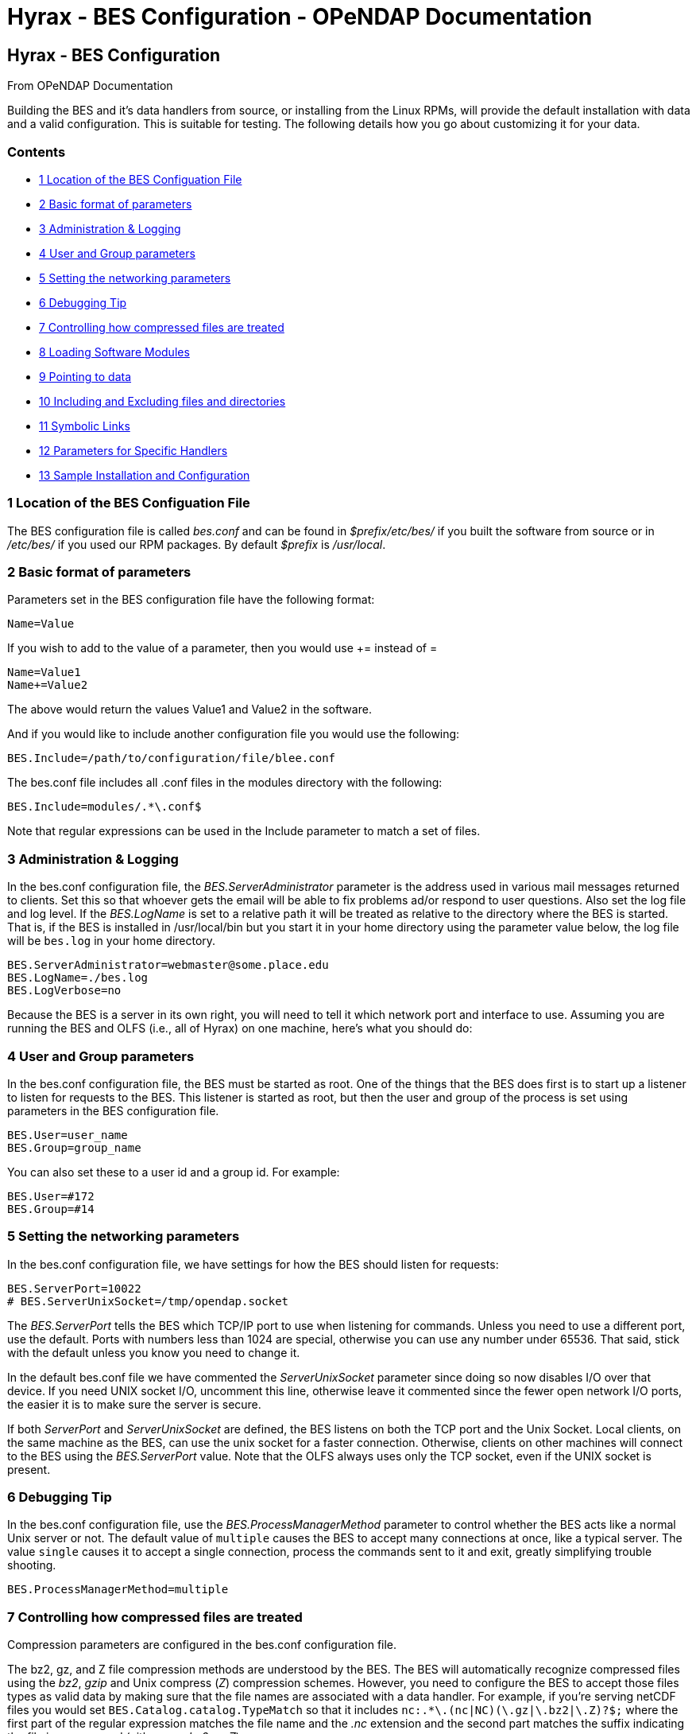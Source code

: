 Hyrax - BES Configuration - OPeNDAP Documentation
=================================================

[[firstHeading]]
Hyrax - BES Configuration
-------------------------

From OPeNDAP Documentation

Building the BES and it's data handlers from source, or installing from
the Linux RPMs, will provide the default installation with data and a
valid configuration. This is suitable for testing. The following details
how you go about customizing it for your data.

Contents
~~~~~~~~

* link:#Location_of_the_BES_Configuation_File[1 Location of the BES
Configuation File]
* link:#Basic_format_of_parameters[2 Basic format of parameters]
* link:#Administration_.26_Logging[3 Administration & Logging]
* link:#User_and_Group_parameters[4 User and Group parameters]
* link:#Setting_the_networking_parameters[5 Setting the networking
parameters]
* link:#Debugging_Tip[6 Debugging Tip]
* link:#Controlling_how_compressed_files_are_treated[7 Controlling how
compressed files are treated]
* link:#Loading_Software_Modules[8 Loading Software Modules]
* link:#Pointing_to_data[9 Pointing to data]
* link:#Including_and_Excluding_files_and_directories[10 Including and
Excluding files and directories]
* link:#Symbolic_Links[11 Symbolic Links]
* link:#Parameters_for_Specific_Handlers[12 Parameters for Specific
Handlers]
* link:#Sample_Installation_and_Configuration[13 Sample Installation and
Configuration]

1 Location of the BES Configuation File
~~~~~~~~~~~~~~~~~~~~~~~~~~~~~~~~~~~~~~~

The BES configuration file is called _bes.conf_ and can be found in
_$prefix/etc/bes/_ if you built the software from source or in
_/etc/bes/_ if you used our RPM packages. By default _$prefix_ is
__/usr/local__.

2 Basic format of parameters
~~~~~~~~~~~~~~~~~~~~~~~~~~~~

Parameters set in the BES configuration file have the following format:

----------
Name=Value
----------

If you wish to add to the value of a parameter, then you would use +=
instead of =

------------
Name=Value1
Name+=Value2
------------

The above would return the values Value1 and Value2 in the software.

And if you would like to include another configuration file you would
use the following:

-------------------------------------------------
BES.Include=/path/to/configuration/file/blee.conf
-------------------------------------------------

The bes.conf file includes all .conf files in the modules directory with
the following:

-----------------------------
BES.Include=modules/.*\.conf$
-----------------------------

Note that regular expressions can be used in the Include parameter to
match a set of files.

3 Administration & Logging
~~~~~~~~~~~~~~~~~~~~~~~~~~

In the bes.conf configuration file, the _BES.ServerAdministrator_
parameter is the address used in various mail messages returned to
clients. Set this so that whoever gets the email will be able to fix
problems ad/or respond to user questions. Also set the log file and log
level. If the _BES.LogName_ is set to a relative path it will be treated
as relative to the directory where the BES is started. That is, if the
BES is installed in /usr/local/bin but you start it in your home
directory using the parameter value below, the log file will be
`bes.log` in your home directory.

------------------------------------------------
BES.ServerAdministrator=webmaster@some.place.edu
BES.LogName=./bes.log
BES.LogVerbose=no
------------------------------------------------

Because the BES is a server in its own right, you will need to tell it
which network port and interface to use. Assuming you are running the
BES and OLFS (i.e., all of Hyrax) on one machine, here's what you should
do:

4 User and Group parameters
~~~~~~~~~~~~~~~~~~~~~~~~~~~

In the bes.conf configuration file, the BES must be started as root. One
of the things that the BES does first is to start up a listener to
listen for requests to the BES. This listener is started as root, but
then the user and group of the process is set using parameters in the
BES configuration file.

--------------------
BES.User=user_name
BES.Group=group_name
--------------------

You can also set these to a user id and a group id. For example:

-------------
BES.User=#172
BES.Group=#14
-------------

5 Setting the networking parameters
~~~~~~~~~~~~~~~~~~~~~~~~~~~~~~~~~~~

In the bes.conf configuration file, we have settings for how the BES
should listen for requests:

------------------------------------------
BES.ServerPort=10022
# BES.ServerUnixSocket=/tmp/opendap.socket
------------------------------------------

The _BES.ServerPort_ tells the BES which TCP/IP port to use when
listening for commands. Unless you need to use a different port, use the
default. Ports with numbers less than 1024 are special, otherwise you
can use any number under 65536. That said, stick with the default unless
you know you need to change it.

In the default bes.conf file we have commented the _ServerUnixSocket_
parameter since doing so now disables I/O over that device. If you need
UNIX socket I/O, uncomment this line, otherwise leave it commented since
the fewer open network I/O ports, the easier it is to make sure the
server is secure.

If both _ServerPort_ and _ServerUnixSocket_ are defined, the BES listens
on both the TCP port and the Unix Socket. Local clients, on the same
machine as the BES, can use the unix socket for a faster connection.
Otherwise, clients on other machines will connect to the BES using the
_BES.ServerPort_ value. Note that the OLFS always uses only the TCP
socket, even if the UNIX socket is present.

6 Debugging Tip
~~~~~~~~~~~~~~~

In the bes.conf configuration file, use the _BES.ProcessManagerMethod_
parameter to control whether the BES acts like a normal Unix server or
not. The default value of `multiple` causes the BES to accept many
connections at once, like a typical server. The value `single` causes it
to accept a single connection, process the commands sent to it and exit,
greatly simplifying trouble shooting.

---------------------------------
BES.ProcessManagerMethod=multiple
---------------------------------

7 Controlling how compressed files are treated
~~~~~~~~~~~~~~~~~~~~~~~~~~~~~~~~~~~~~~~~~~~~~~

Compression parameters are configured in the bes.conf configuration
file.

The bz2, gz, and Z file compression methods are understood by the BES.
The BES will automatically recognize compressed files using the 'bz2',
'gzip' and Unix compress ('Z') compression schemes. However, you need to
configure the BES to accept those files types as valid data by making
sure that the file names are associated with a data handler. For
example, if you're serving netCDF files you would set
`BES.Catalog.catalog.TypeMatch` so that it includes
`nc:.*\.(nc|NC)(\.gz|\.bz2|\.Z)?$;` where the first part of the regular
expression matches the file name and the '.nc' extension and the second
part matches the suffix indicating the file is compressed (either '.gz',
'.bz2' or '.Z').

When the BES is asked to serve a file that has been compressed, it first
must decompress it and then pass it to the correct data handler (except
for those formats which support 'internal' compression such as HDF4).
The _BES.CacheDir_ parameter tells the BES where to store the
uncompressed file. Note that the default value of /tmp is probably less
safe than a directory that's only used by the BES for just this purpose.
You might set this to `<prefix>/var/bes/cache`, for example.

The _BES.CachePrefix_ parameter is used to set a prefix for the cached
files so that when a directory like /tmp is used, it's easy for the BES
to recognize which files are its responsibility.

The _BES.CacheSize_ parameter sets the size of the cache in megabytes.
When the size of the cached files exceeds this value, the cache will be
purged using a least-recently-used (where the file's access time is the
'use time') approach. Because it's usually impossible to determine the
sizes of data files before decompressing them, there may be times when
the cache holds more data than this value. Ideally this value should be
several times the size of the largest file you plan to serve.

[[Loading_Modules]]
8 Loading Software Modules
~~~~~~~~~~~~~~~~~~~~~~~~~~

Virtually all of the BESs functions are contained in modules that are
loaded when the server starts up. Each module is a shared-object
library. The configuration for each of these modules is contained in its
own configuration file and is stored in a directory located in the same
directory as the bes.conf file called modules.
_$prefix/etc/bes/modules/_

By default, all .conf files located in the modules are loaded by the BES
per this parameter in the bes.conf configuration file:

-----------------------------
BES.Include=modules/.*\.conf$
-----------------------------

So if you don't want one of the modules to be loaded, simply change it's
name to, say, nc.conf.sav and it won't be loaded.

For example, if you are installing the general purpose server module
(the dap-server module) then a dap-server.conf file will be installed in
the modules directory. Also, most installations will include the dap
module, allowing the BES to server OPeNDAP data. This configuration file
is also included in the modules directory and is called dap.conf. For a
data handler, say netcdf, there will be an nc.conf file located in the
modules directory.

Each module should contain within it a line that will tell the BES to
load the module at startup:

------------------------------------------------
BES.modules+=nc
BES.module.nc=/usr/local/lib/bes/libnc_module.so
------------------------------------------------

Module specific parameters will be included in its own configuration
file. For example, any parameters specific to the netcdf data handler
would be included in the nc.conf file.

[[Pointing_to_data]]
9 Pointing to data
~~~~~~~~~~~~~~~~~~

There are two parameters that can be used to tell the BES where your
data are stored. Which one you use depends on whether you are setting up
the BES to work as part of Hyrax (and thus with THREDDS catalogs) or as
a standalone server. In either case set the value of the
_.RootDirectory_ parameter to point to the root directory of your data
files (only one may be specified). Use
_BES.Catalog.catalog.RootDirectory_ in the dap.conf configuration file
in the modules directory if the BES is being used as part of Hyrax, and
_BES.Data.RootDirectory_ in bes.conf itself if not. So, if you are
setting up Hyrax, set the value of _BES.Catalog.catalog.RootDirectory_
but be *sure* to set _BES.Data.RootDirectory_ to some value or the BES
will not start.

In bes.conf set the following:

-----------------------------------------------------
BES.Data.RootDirectory=/full/path/data/root/directory
-----------------------------------------------------

Also in bes.conf set the following if using Hyrax (usually the case)

----------------------------------------------------------------
BES.Catalog.catalog.RootDirectory=/full/path/data/root/directory
----------------------------------------------------------------

By default, the RootDirectory parameters are set to point to the test
data supplied with the data handlers.

Next configure the mapping between data source names and data handlers.
This is usually taken care of already for you, so you probably won't
have to set this parameter. Each data handler module (netcdf, hdf4,
hdf5, freeform, etc...) will have this set depending on the extension of
the data files for the data.

For example, in nc.conf, for the netcdf data handler module, you'll find
the line:

-----------------------------------------------------------
BES.Catalog.catalog.TypeMatch+=nc:.*\.nc(\.bz2|\.gz|\.Z)?$;
-----------------------------------------------------------

When the BES is asked to perform some commands on a particular data
source, it uses regular expressions to figure out which data handler
should be used to carry out the commands. The value of the
_BES.Catalog.catalog.TypeMatch_ parameter holds the set of regular
expressions. The value of this parameter is a list of handlers and
expressions in the form handler:expression;. Note that these regular
expressions are like those used by `grep` on Unix and it's somewhat
cryptic, but once you see the pattern, it's not that bad. Below, the
_TypeMatch_ parameter is being told that any data source with a name
that ends in `.nc` should be handled by the _nc_ (netcdf) handler (see
_BES.module.nc_ above), any file with a `.hdf`, `.HDF` or `.eos` suffix
should be processed using the HDF4 handler (note that case matters) and
that data sources ending in `.dat` should use the FreeForm handler.

Here's the one for the hdf4 data handler module:

----------------------------------------------------------------------
BES.Catalog.catalog.TypeMatch+=h4:.*\.(hdf|HDF|eos)(\.bz2|\.gz|\.Z)?$;
----------------------------------------------------------------------

And for the FreeForm handler:

------------------------------------------------------------
BES.Catalog.catalog.TypeMatch+=ff:.*\.dat(\.bz2|\.gz|\.Z)?$;
------------------------------------------------------------

If you fail to configure this correctly, the BES will return error
messages stating that the type information has to be provided. However,
it won't tell you this when it starts, only when the OLFS (or some other
software) actually makes a data request. This is because it's possible
to use BES commands in place of these regular expressions, although the
Hyrax won't.

10 Including and Excluding files and directories
~~~~~~~~~~~~~~~~~~~~~~~~~~~~~~~~~~~~~~~~~~~~~~~~

Finally, you can configure the types of information that the BES sends
back when a client requests catalog information. The _Include_ and
_Exclude_ parameters provide this mechanism, also using a list of
regular expressions (with each element of the list separated by a
semicolon). In the example below, files that begin with a dot are
excluded. These parameters are set in the dap.conf configuration file.

The Include expressions are applied to the node first, followed by the
Exclude expressions. For collections of nodes, only the Exclude
expressions are applied.

----------------------------------
BES.Catalog.catalog.Include=;
BES.Catalog.catalog.Exclude=^\..*;
----------------------------------

11 Symbolic Links
~~~~~~~~~~~~~~~~~

If you would like for symbolic links to be followed when retrieving data
and for viewing catalog entries, then you need to set the following two
parameters. The _BES.FollowSymLinks_ parameter is for non-catalog
containers and is used in conjunction with the _BES.RootDirectory_
parameter above. It is NOT a general setting. The
_BES.Catalog.catalog.FollowSymLinks_ is for catalog requests and data
containers in the catalog and is used in conjunction with the
_BES.Catalog.catalog.RootDirectory_ parameter above. The default is set
to No in the installed configuration file. To allow for symbolic links
to be followed you need to set this to Yes.

The following is set in the bes.conf file:

-------------------------
BES.FollowSymLinks=No|Yes
-------------------------

And this one is set in the dap.conf file in the modules directory:

-----------------------------------------
BES.Catalog.catalog.FollowSymLinks=No|Yes
-----------------------------------------

12 Parameters for Specific Handlers
-----------------------------------

Parameters for specific modules can be added to the BES configuration
file for that specific module. No module-specific parameters should be
added to bes.conf.

13 Sample Installation and Configuration
----------------------------------------

link:../index.php/Hyrax_-_Sample_BES_Installations[Sample Installations
Page] shows how to download, build, install and configure for some
sample installations.
